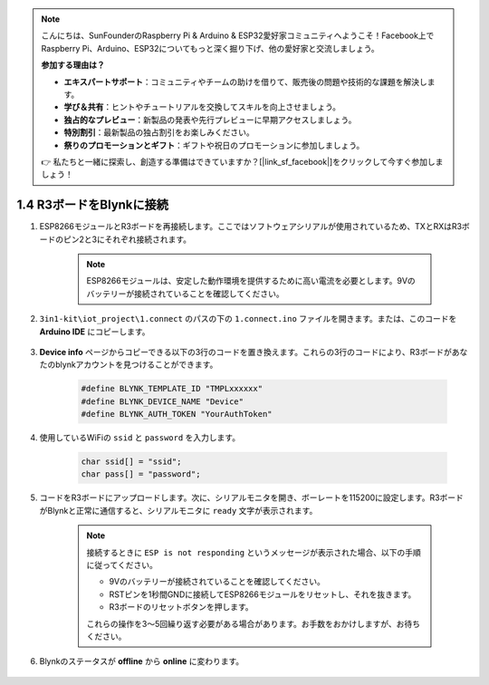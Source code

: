 .. note::

    こんにちは、SunFounderのRaspberry Pi & Arduino & ESP32愛好家コミュニティへようこそ！Facebook上でRaspberry Pi、Arduino、ESP32についてもっと深く掘り下げ、他の愛好家と交流しましょう。

    **参加する理由は？**

    - **エキスパートサポート**：コミュニティやチームの助けを借りて、販売後の問題や技術的な課題を解決します。
    - **学び＆共有**：ヒントやチュートリアルを交換してスキルを向上させましょう。
    - **独占的なプレビュー**：新製品の発表や先行プレビューに早期アクセスしましょう。
    - **特別割引**：最新製品の独占割引をお楽しみください。
    - **祭りのプロモーションとギフト**：ギフトや祝日のプロモーションに参加しましょう。

    👉 私たちと一緒に探索し、創造する準備はできていますか？[|link_sf_facebook|]をクリックして今すぐ参加しましょう！

.. _connect_blynk:

1.4 R3ボードをBlynkに接続
=========================

#. ESP8266モジュールとR3ボードを再接続します。ここではソフトウェアシリアルが使用されているため、TXとRXはR3ボードのピン2と3にそれぞれ接続されます。

    .. note::

        ESP8266モジュールは、安定した動作環境を提供するために高い電流を必要とします。9Vのバッテリーが接続されていることを確認してください。

    .. image:: img/wiring_23.jpg

#. ``3in1-kit\iot_project\1.connect`` のパスの下の ``1.connect.ino`` ファイルを開きます。または、このコードを **Arduino IDE** にコピーします。

    .. raw:: html
        
        <iframe src=https://create.arduino.cc/editor/sunfounder01/1c0c1a8f-2551-484f-9f4f-d5d4117cc864/preview?embed style="height:510px;width:100%;margin:10px 0" frameborder=0></iframe>

#. **Device info** ページからコピーできる以下の3行のコードを置き換えます。これらの3行のコードにより、R3ボードがあなたのblynkアカウントを見つけることができます。

    .. code-block:: arduino

        #define BLYNK_TEMPLATE_ID "TMPLxxxxxx"
        #define BLYNK_DEVICE_NAME "Device"
        #define BLYNK_AUTH_TOKEN "YourAuthToken"
    
    .. image:: img/sp20220614174721.png

#. 使用しているWiFiの ``ssid`` と ``password`` を入力します。

    .. code-block:: arduino

        char ssid[] = "ssid";
        char pass[] = "password";

#. コードをR3ボードにアップロードします。次に、シリアルモニタを開き、ボーレートを115200に設定します。R3ボードがBlynkと正常に通信すると、シリアルモニタに ``ready`` 文字が表示されます。

    .. image:: img/sp220607_170223.png

    .. note::
    
        接続するときに ``ESP is not responding`` というメッセージが表示された場合、以下の手順に従ってください。

        * 9Vのバッテリーが接続されていることを確認してください。
        * RSTピンを1秒間GNDに接続してESP8266モジュールをリセットし、それを抜きます。
        * R3ボードのリセットボタンを押します。

        これらの操作を3〜5回繰り返す必要がある場合があります。お手数をおかけしますが、お待ちください。

#. Blynkのステータスが **offline** から **online** に変わります。

    .. image:: img/sp220607_170326.png
